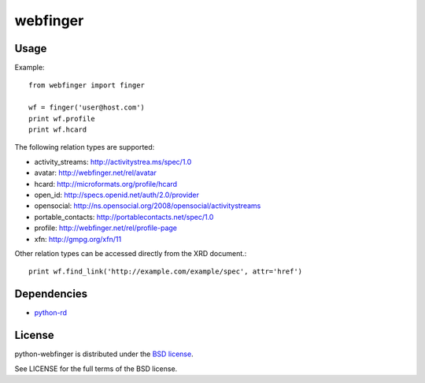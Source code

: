 =========
webfinger
=========

Usage
=====

Example::

	from webfinger import finger

	wf = finger('user@host.com')
	print wf.profile
	print wf.hcard

The following relation types are supported:

* activity_streams: http://activitystrea.ms/spec/1.0
* avatar: http://webfinger.net/rel/avatar
* hcard: http://microformats.org/profile/hcard
* open_id: http://specs.openid.net/auth/2.0/provider
* opensocial: http://ns.opensocial.org/2008/opensocial/activitystreams
* portable_contacts: http://portablecontacts.net/spec/1.0
* profile: http://webfinger.net/rel/profile-page
* xfn: http://gmpg.org/xfn/11

Other relation types can be accessed directly from the XRD document.::

	print wf.find_link('http://example.com/example/spec', attr='href')

Dependencies
============

* `python-rd <http://github.com/jcarbaugh/python-rd>`_

License
=======

python-webfinger is distributed under the `BSD license <http://creativecommons.org/licenses/BSD/>`_.

See LICENSE for the full terms of the BSD license.
